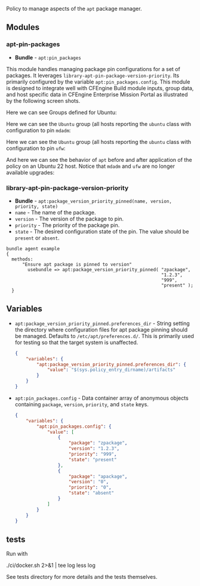 Policy to manage aspects of the =apt= package manager.

** Modules

*** apt-pin-packages
- *Bundle* - =apt:pin_packages=

This module handles managing package pin configurations for a set of packages. It leverages =library-apt-pin-package-version-priority=. Its primarily configured by the variable =apt:pin_packages.config=. This module is designed to integrate well with CFEngine Build module inputs, group data, and host specific data in CFEngine Enterprise Mission Portal as illustrated by the following screen shots.

Here we can see Groups defined for Ubuntu:
[[https://raw.githubusercontent.com/nickanderson/cfengine-apt/main/media/ubuntu-groups.png]]

Here we can see the =Ubuntu= group (all hosts reporting the =ubuntu= class with configuration to pin =mdadm=:
[[https://raw.githubusercontent.com/nickanderson/cfengine-apt/main/media/ubuntu-pin-mdadm.png]]

Here we can see the =Ubuntu= group (all hosts reporting the =ubuntu= class with configuration to pin =ufw=:
[[https://raw.githubusercontent.com/nickanderson/cfengine-apt/main/media/ubuntu-22-pin-ufw.png]]

And here we can see the behavior of ~apt~ before and after application of the policy on an Ubuntu 22 host. Notice that =mdadm= and =ufw= are no longer available upgrades:
[[https://raw.githubusercontent.com/nickanderson/cfengine-apt/main/media/apt-behavior.png]]

*** library-apt-pin-package-version-priority
- *Bundle* - =apt:package_version_priority_pinned(name, version, priority, state)=
- =name= - The name of the package.
- =version= - The version of the package to pin.
- =priority= - The priority of the package pin.
- =state= - The desired configuration state of the pin. The value should be =present= or =absent=.

#+begin_src cfengine3 :exports code
bundle agent example
{
  methods:
      "Ensure apt package is pinned to version"
        usebundle => apt:package_version_priority_pinned( "zpackage",
                                                          "1.2.3",
                                                          "999",
                                                          "present" );
  }
#+end_src

** Variables
- =apt:package_version_priority_pinned.preferences_dir= - String setting the directory where configuration files for apt package pinning should be managed. Defaults to =/etc/apt/preferences.d/=. This is primarily used for testing so that the target system is unaffected.
  #+begin_src json
    {
        "variables": {
            "apt:package_version_priority_pinned.preferences_dir": {
                "value": "$(sys.policy_entry_dirname)/artifacts"
            }
        }
    }
  #+end_src
- =apt:pin_packages.config= - Data container array of anonymous objects containing =package=, =version=, =priority=, and =state= keys.
  #+begin_src json
    {
        "variables": {
            "apt:pin_packages.config": {
                "value": [
                    {
                        "package": "zpackage",
                        "version": "1.2.3",
                        "priority": "999",
                        "state": "present"
                    },
                    {
                        "package": "apackage",
                        "version": "0",
                        "priority": "0",
                        "state": "absent"
                    }
                ]
            }
        }
    }
  #+end_src

** tests

Run with

./ci/docker.sh 2>&1 | tee log
less log

See tests directory for more details and the tests themselves.
